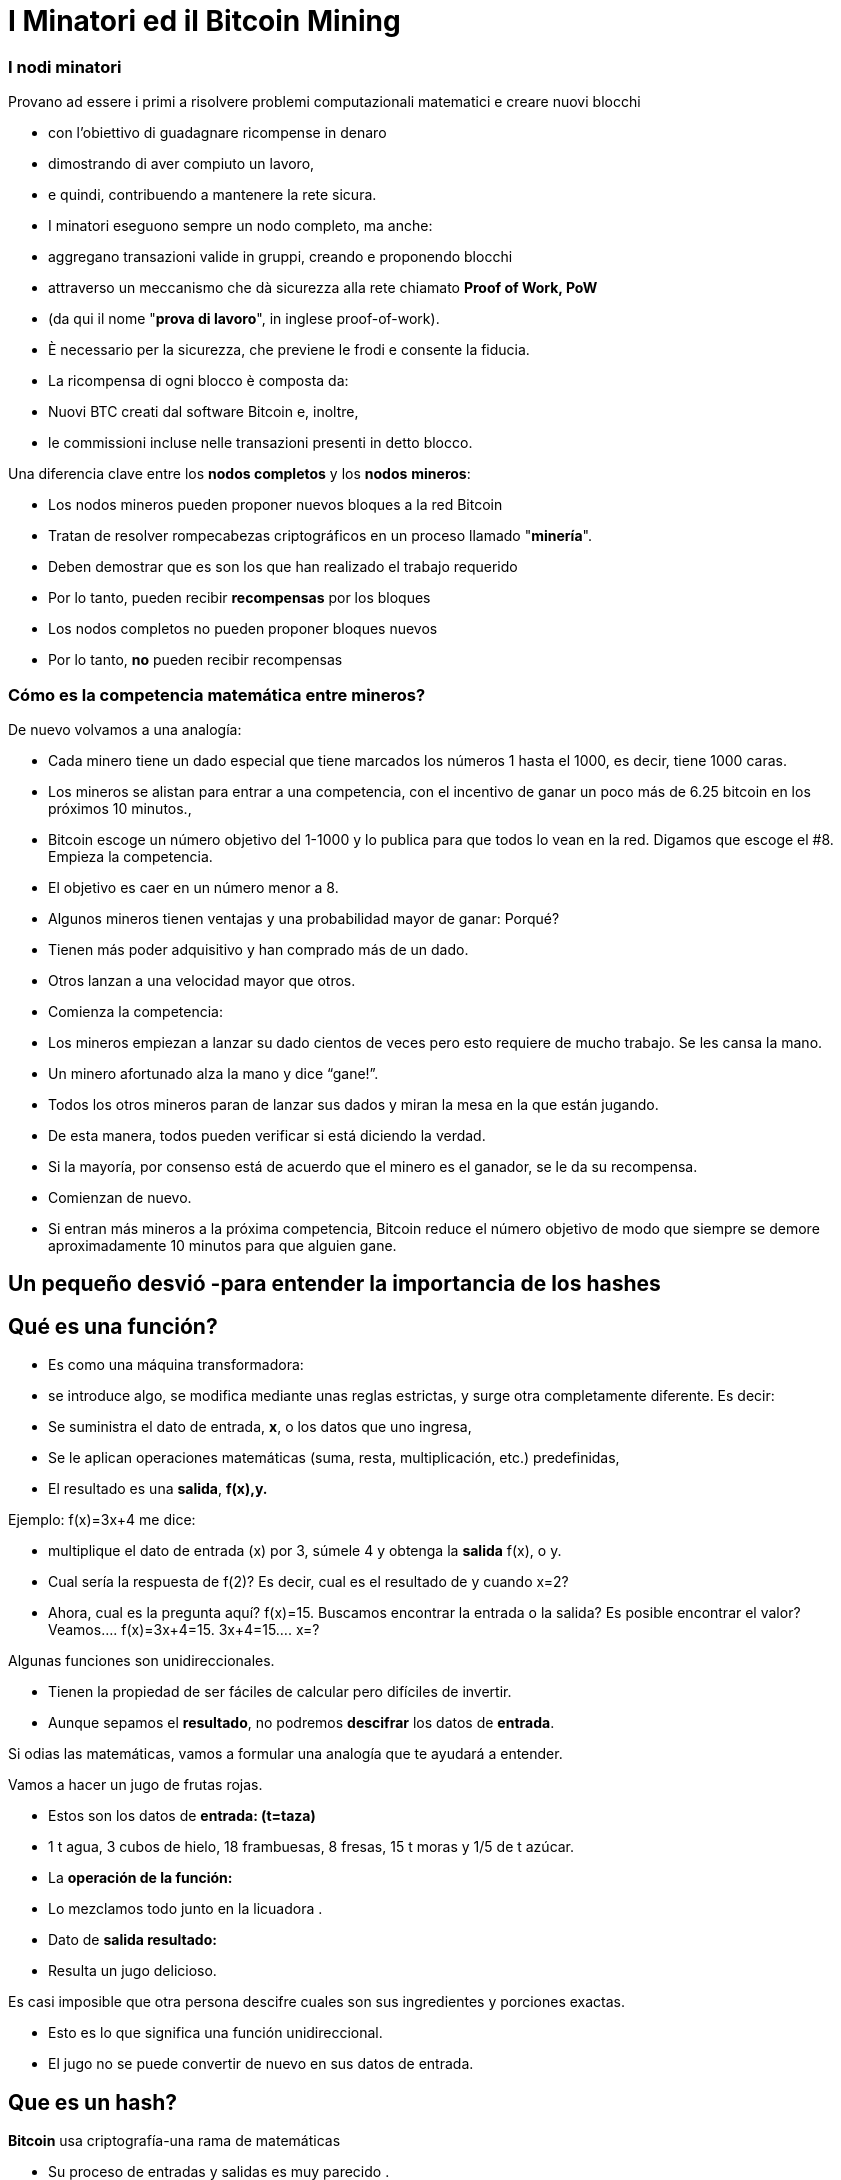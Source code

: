 # I Minatori ed il **Bitcoin Mining**

### I **nodi minatori**

Provano ad essere i primi a risolvere problemi computazionali matematici e creare nuovi blocchi

- con l'obiettivo di guadagnare ricompense in denaro
- dimostrando di aver compiuto un lavoro,
    - e quindi, contribuendo a mantenere la rete sicura.
- I minatori eseguono sempre un nodo completo, ma anche:
    - aggregano transazioni valide in gruppi, creando e proponendo blocchi
    - attraverso un meccanismo che dà sicurezza alla rete chiamato **Proof of Work, PoW**
        - (da qui il nome "**prova di lavoro**", in inglese proof-of-work).
        - È necessario per la sicurezza, che previene le frodi e consente la fiducia.
- La ricompensa di ogni blocco è composta da:
    - Nuovi BTC creati dal software Bitcoin e, inoltre,
    - le commissioni incluse nelle transazioni presenti in detto blocco.
    

Una diferencia clave entre los **nodos completos** y los **nodos** **mineros**: 

- Los nodos mineros pueden proponer nuevos bloques a la red Bitcoin
    - Tratan de resolver rompecabezas criptográficos en un proceso llamado "**minería**".
        - Deben demostrar que es son los que han realizado el trabajo requerido
            - Por lo tanto, pueden recibir **recompensas** por los bloques
- Los nodos completos no pueden proponer bloques nuevos
    - Por lo tanto, **no** pueden recibir recompensas
    

### Cómo es la competencia matemática entre mineros?

De nuevo volvamos a una analogía: 

- Cada minero tiene un dado especial que tiene marcados los números 1 hasta el 1000, es decir, tiene 1000 caras.
- Los mineros se alistan para entrar a una competencia, con el incentivo de ganar un poco más de  6.25 bitcoin en los próximos 10 minutos.,
- Bitcoin escoge un número objetivo  del 1-1000 y lo publica para que todos lo vean en la red. Digamos que escoge el #8. Empieza la competencia.
- El objetivo es caer en un número  menor a 8.
    - Algunos mineros tienen ventajas y una probabilidad mayor de ganar: Porqué?
        - Tienen más poder adquisitivo y han comprado más de un dado.
        - Otros lanzan a una velocidad mayor que otros.
- Comienza la competencia:
    - Los mineros empiezan a lanzar su dado cientos de veces pero esto requiere de mucho trabajo. Se les cansa la mano.
    - Un minero afortunado alza la mano y dice “gane!”.
    - Todos los otros mineros paran de lanzar sus dados y miran la mesa en la que están jugando.
    - De esta manera, todos pueden verificar si está diciendo la verdad.
    - Si la mayoría, por consenso está de acuerdo que el minero es el ganador, se le da su recompensa.
    - Comienzan de nuevo.
- Si entran más mineros a la próxima competencia, Bitcoin reduce el número objetivo de modo que siempre se demore aproximadamente 10 minutos para que alguien gane.

## Un pequeño desvió -para entender la importancia de los *hashes*

## *Qué es una función?*

- Es como una máquina transformadora:
    - se introduce algo, se modifica mediante unas reglas estrictas,  y surge otra completamente diferente.  Es decir:
    - Se suministra el dato de entrada, **x**, o los datos que uno ingresa,
    - Se le aplican operaciones matemáticas (suma, resta, multiplicación, etc.) predefinidas,
    - El resultado es una *salida*, **f(x),y.**


Ejemplo:  f(x)=3x+4 me dice: 

- multiplique el dato de entrada (x) por 3, súmele 4 y obtenga la *salida* f(x), o y.
- Cual sería la respuesta de f(2)? Es decir, cual es el resultado de y cuando x=2?
- Ahora, cual es la pregunta aquí?  f(x)=15. Buscamos encontrar la entrada o la salida? Es posible encontrar el valor? Veamos….          f(x)=3x+4=15.      3x+4=15….        x=?

Algunas funciones son unidireccionales. 

- Tienen la propiedad de ser fáciles de calcular pero difíciles de invertir.
- Aunque sepamos el **resultado**, no podremos *descifrar* los datos de *entrada*.

Si odias las matemáticas, vamos a formular una analogía que te ayudará  a entender. 

Vamos a hacer un jugo de frutas rojas. 

- Estos son los datos de *entrada: (t=taza)*
    - 1 t agua, 3 cubos de hielo, 18  frambuesas, 8 fresas, 15 t moras y 1/5 de t azúcar.
- La *operación de la función:*
    - Lo mezclamos todo junto en la licuadora .
- Dato de *salida  **resultado**:*
    - Resulta un jugo delicioso.

Es casi imposible que otra persona descifre cuales son sus ingredientes y porciones exactas.

- Esto es lo que significa una función unidireccional.
- El jugo no se puede convertir de nuevo en sus datos de entrada.

## ***Que es un hash?***

**Bitcoin** usa criptografía-una rama de matemáticas

- Su proceso de entradas y salidas es muy parecido .
- Una función **hash** criptográfica:
    - es una operación criptográfica que toma cualquier cantidad de datos,
    - Y devuelve un valor hash, de identificadores
    - **únicos** e **irrepetibles**, ****determinísticos**** y **caóticos**


- No existen restricciones en los datos de entrada,
    - el *hash* siempre resulta en la misma longitud de caracteres
    - El hash también se considera como una huella digital de los datos de entrada
    
    
💡 **Determinístico:** las mismas entradas o iniciales producirán invariablemente las mismas salidas o resultados. 

💡 **Caótico:** una entrada ligeramente diferente producirá una salida completamente diferente y no relacionada.
    
    
    

***Qué es SHA 256?***

- La función hash particular que usa Bitcoin se llama SHA256.
- Su **resultado** o **hash** siempre es Hexadecimal (números entre 0 y 9 y letras entre A y F).
- SHA256(entrada)=hash

Vamos a crear **hashes**. Veamos los siguientes ejemplos:  

SHA256(Dalia)=

bbadb37bc80b041a1cafdfadf1efd93d6386117b33046d650e75ec2cb101758c 

SHA256(DaliaP)=

25cad1ff3deb7bc5ba54ccf1f0fe8e8ff4a17f58826847b8cae2ddbd6cd6ab77

SHA256(Hola, me llamo Dalia. Soy de Medellín, Colombia.)=

619010e5ab4877ef398e82a277e7134529a5ff1875f7671ff0177c7ab0302423

### Actividad:

Cómo crear un hash? En los siguientes sitio web podremos practicarlo:

https://hashgenerator.de/ 

https://emn178.github.io/online-tools/sha256.html

Primero, qué pasa cuando ingresas el hash 256 de Dalia? Compáralo con el que está escrito aquí. 

Te das cuenta que aunque el resultado es aleatorio, 

- el resultado de una entrada en particular siempre será el mismo.
    - Si en vez de nombre, apellido y fecha de nacimiento, nos identificáramos con un número así, no habría el problema de tener dos “María” o dos “José” en clase.

Cual es el hash de tu nombre? Tu nombre y apellido? 

Qué pasa si cambias una letra a tu nombre? Hubieras podido predecir este hash?

***Qué es un “nonce”?  (Number used once)***

- Simplemente es un número usado una vez.
- Los “nonce” son muy útiles para la minería ya que uno de los mayores objetivos es encontrar resultados de los SHA256(**Entrada**) que satisfagan ciertas condiciones predeterminadas.

Supongamos que el **objetivo** es encontrar un hash que **inicie con el número “cero”** 

- cambiándole solo el último dígito a SHA(Dalia**P**).  El **nonce** cambiaría la “P” :

SHA(Dalia**1**)= c2cb88c9aec429a7fe9194351e748247f668241ff75c708b43ea83ecd730268f

SHA(Dalia**2**)=17df2ae3b1dec56c7bde0cf8b161f24329d351e08cb797adbd76af46401dadf3

…..estuvimos de buenas y sólo  necesitamos intentar ocho veces para lograr nuestro objetivo:

SHA(Dalia**8**)=**0**93d4ddb855114f49f3b775803529ed1cbd5598b5995c327091552bab5672658

 ***Qué es un Árbol de Merkle?***

Una estructura de datos dividida en varias capas de hashes que permite verificar, 

- de forma rápida y eficaz, la información de todas las transacciones.
- Como un árbol invertido, en la que se parte desde las hojas
    - y se escala progresivamente a través de las ramas hasta llegar al **nodo raíz**
        - identificador principal que permitieverificar el conjunto de datos como un todo.
- Su raíz única final, que contiene toda la información de todas las transacciones,
    - se denomina **Merkle Root o Raíz de Merkle Root**
        
    
    

# La Minería

Ahora volvamos al proceso de Bitcoin:

- Los mineros tienen libertad de escoger transacciones para incluir en su próximo bloque.
    - seleccionan y agrupan nuevas transacciones verificadas a un nuevo “bloque candidato”

C*uales transacciones deben escoger para su “bloque candidato”?*

- Eligen aquellas con mayores incentivos monetarios y que ocupen menos memoria.
    - Los depositantes agregan comisiones (o propinas) para incentivar a los mineros
    - Adicionalmente, los mineros están motivados a trabajar honradamente.
- Entre más transacciones hayan en la mempool, más congestionada la red.
    - Los incentivos monetarios generalmente son mayores cuando hay mucho tráfico
- Durante mucho tráfico, los mineros eligen transacciones que tienen comisiones más altas.
    - Una vez el tráfico haya disminuido-se agregan aquellas con menores incentivos.

*En qué consiste cada bloque candidato?*

- El tamaño de un bloque es de aproximadamente 2.5 MB
- Cada bloque tiene capacidad para unas pocas miles de transacciones como máximo,
    - por lo tanto, es importante elegir eficientemente
- Incluye un encabezado de bloque
- Este encabezado de bloque se somete a la función hash
    - SHA256(**encabezado**)=RESULTADO;

*Para qué se usa este RESULTADO* ?

- El objetivo es producir un identificador válido para un nuevo bloque
    - que encaje perfectamente detrás del último bloque en la cadena existente,
- Para esto, un minero debe producir el “hash ganador”
    - el cual será deberá ser por debajo de un “valor objetivo” específico.
- Siempre y cuando el RESULTADO sea mayor que el hash deseado,
    - el minero ajusta un **nonce** y vuelve a intentarlo.
- Los mineros repiten esto varios miles de veces por segundo.
    - con la finalidad de ganar la recompensa del bloque.
        - y crear una “huella digital” o un hash único de dicho bloque
    - El proceso requiere cambiar el nonce miles y miles de veces,
        - generando muchísimos posibles RESULTADOS
        - hasta lograr el “hash ganador” antes que cualquier otro minero.
    - Muy similar a nuestro ejemplo inicial de lanzar el dado muchas veces,
        - hasta que un minero logra ganar con un RESULTADO debajo de el objetivo.
        
- Esto significa que cualquier nodo minero en la red puede extraer un nuevo bloque,
    - pero necesita gastar energía para poder hacerlo.

*Qué pasa cuando se encuentra el “hash ganador”?*

- Un minero afortunado, finalmente produce el hash ganador,
- Transmite su éxito a toda la red.
    - Ese **hash** se convierte en el **“hash del bloque” o su identificador único**
- Para el resto de los mineros, la confirmación de la validez del bloque es un proceso simple.
    - Sólo se debe asegurar que todas las transacciones sigan siendo validas,
    - y que el hash del bloque sea menor que el “valor objetivo”.
- Al ser confirmado el bloque, los otros nodos lo agregarán a la cadena existente
    - Todas las transacciones contenidas en dicho bloque quedarán permanentemente grabadas en la cadena de bloques
- El proceso se repetirá aproximadamente cada 10 minutos
    - los mineros comenzarán a intentar extraer un nuevo bloque encima.
    
 

*Y como se gana la recompensa el minero que ha encontrado el valor objetivo?*

- Todos los bloques candidatos crean una primera transacción que incluye una recompensa:
    - Contiene una cantidad de bitcoin nuevo que va a ser liberado cuando se cree el bloque
        - y la totalidad de las comisiones que generan las transacciones seleccionadas
- Solamente el minero ganador puede cobrar dicha recompensa.
    - Por su gran esfuerzo computacional: **PoW, o Prueba de Trabajo**
        - PoW ha sido un método exitoso porque:
            - encontrar el **hash** es extremadamente difícil, pero verificarlo es sencillo.
- A esta transacción se le llama **coinbase** (**monedabase**)
    - y es la primera en cada bloque de la blockchain.

## ****No Confíes, Verifica…. Que quiere decir?****

- Las transacciones obtienen una confirmación cuando son incluidas en un bloque y luego tras la confirmación de cada bloque posterior.
- Para que dicho bloque se incluya en la cadena de bloques, se debe enlazar correctamente debajo de el último bloque creado en la red.
- Una confirmación **en la blockchain, indica que “la transacción ha sido procesada y validada por la red y es muy poco probable que se revierta”.
- Se recomienda esperar un mínimo de 6 confirmaciones para asegurarse de que los fondos fueron transferidos.
- Bitcoin es conocida como la **blockchain** más segura y veraz que existe.
    
 
    

## El Hash del Bloque**:**

- Cada bloque hace referencia a un bloque anterior,
    - a través del campo ‘bloque anterior’(**previous hash**) en la **cabecera del bloque**.
- La secuencia de los hashes que unen cada bloque al previo
    - crea una cadena que se remonta hasta el el primer bloque jamás creado,
        - conocido como el bloque génesis.
- Cualquier modificación  mínima a cualquier transacción cambiará el hash del bloque,
    - y lo desligará del bloque anterior.
- Si un hacker trata de alterar hasta una coma de una transacción,
    - se creará una cascada de fallas en la verificación de bloques posteriores.
- Esto se debe a que cada bloque tiene información sobre el anterior.


Los bloques se componen de una cabecera de bloque y sus transacciones. 

- El **encabezado** contiene:
    1. el resumen de los datos dentro del bloque, es decir, 
        - todas las transacciones comprimidas en una **raíz de Merkle**
    2. junto con el **hash** del bloque anterior en la blockchain y 
    3. un **nonce**, el cual puede cambiar tantas veces sea necesario en busca de “**valor objetivo**”
- Mediante la función SHA256, se comprime toda la información contenida en el bloque.
    - Este resultado es el “hash del bloque” o  representant su “huella digital”.


### El Nonce del Bloque

- El **nonce** un campo es un número dentro de la cabecera:
    - Los mineros lo **modifican hasta que**  el **hash de la cabecera** resulte en el **objetivo de dificultad o el valor objetivo**
    
- El **objetivo de dificultad** siempre comienza con una cantidad de ceros.
    - La cantidad de ceros es variable.
        - Depende cuantos mineros están tratando de extraer el bloque.

**Actividad**:

En el siguiente link se puede analizar la cadena de bloques en tiempo real.

https://explorer.bit2me.com/home  

https://bits.monospace.live/block/height/746043

**Visualización** de los últimos bloques, las transacciones confirmadas y sin confirmar, el número de transacciones, utilización de memoria y valor aproximado del bloque completo,  https://bits.monospace.live/

Cual fue el último bloque minado?

Cuantas transacciones se incluyeron en dicho bloque?

Cual es el valor total transado en bitcoin?

Cuanto fue el tamaño en Megabytes del bloque?

Con cuantos ceros comienza el nonce del bloque?

Cuanto ganó el minero en total?

Cual fue el valor total de las comisiones que recibió el minero por adicionar las transacciones a la red?

Escoge una de las transacciones de más valor del bloque. La cantidad de BTC se repartió a cuantos monederos?

Cuando un minero encuentra un **nonce** que, añadido al **hash de cabecera,** cumpla el **objetivo de dificultad**, lo añade a la **cabecera del bloque nuevo** y lo envía a la red para que el resto de mineros puedan comprobar que la solución es válida.


